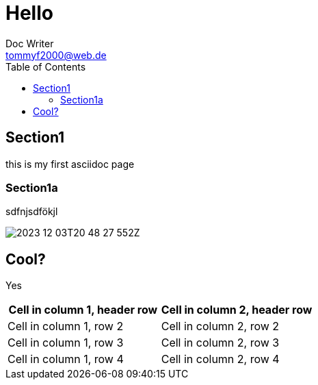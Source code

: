 = Hello
Doc Writer <tommyf2000@web.de>
:toc: left

== Section1
this is my first asciidoc page

=== Section1a
sdfnjsdfökjl

image::2023-12-03T20-48-27-552Z.png[] 

== Cool?

Yes
[cols="1,1"]
|===
|Cell in column 1, header row |Cell in column 2, header row 

|Cell in column 1, row 2
|Cell in column 2, row 2

|Cell in column 1, row 3
|Cell in column 2, row 3

|Cell in column 1, row 4
|Cell in column 2, row 4
|===
